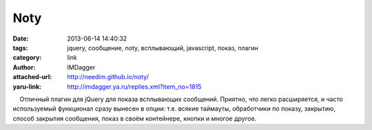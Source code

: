 Noty
====
:date: 2013-06-14 14:40:32
:tags: jquery, сообщение, noty, всплывающий, javascript, показ, плагин
:category: link
:author: IMDagger
:attached-url: http://needim.github.io/noty/
:yaru-link: http://imdagger.ya.ru/replies.xml?item_no=1815

    Отличный плагин для jQuery для показа всплывающих сообщений.
Приятно, что легко расширяется, и часто используемый функционал сразу
вынесен в опции: т.е. всякие таймауты, обработчики по показу, закрытию,
способ закрытия сообщения, показ в своём контейнере, кнопки и многое
другое.

